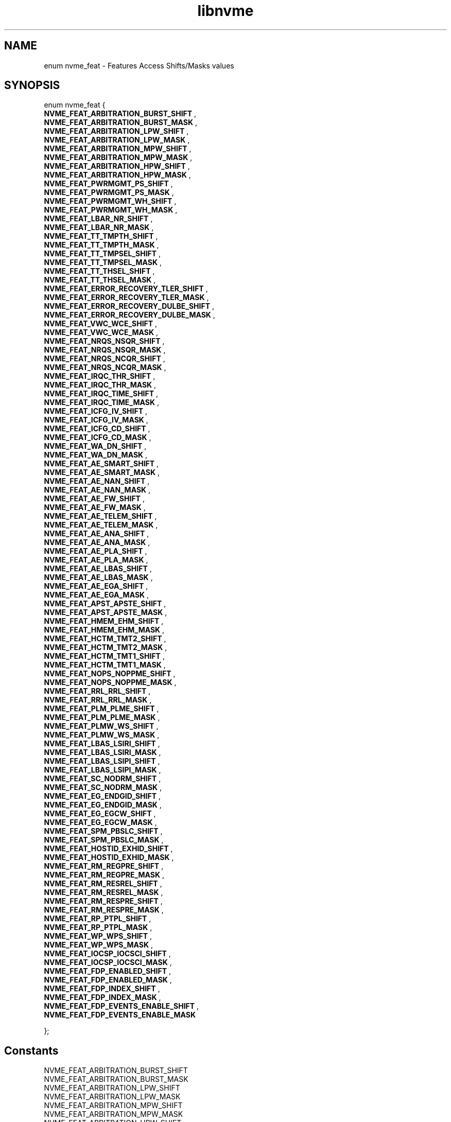.TH "libnvme" 9 "enum nvme_feat" "December 2023" "API Manual" LINUX
.SH NAME
enum nvme_feat \- Features Access Shifts/Masks values
.SH SYNOPSIS
enum nvme_feat {
.br
.BI "    NVME_FEAT_ARBITRATION_BURST_SHIFT"
, 
.br
.br
.BI "    NVME_FEAT_ARBITRATION_BURST_MASK"
, 
.br
.br
.BI "    NVME_FEAT_ARBITRATION_LPW_SHIFT"
, 
.br
.br
.BI "    NVME_FEAT_ARBITRATION_LPW_MASK"
, 
.br
.br
.BI "    NVME_FEAT_ARBITRATION_MPW_SHIFT"
, 
.br
.br
.BI "    NVME_FEAT_ARBITRATION_MPW_MASK"
, 
.br
.br
.BI "    NVME_FEAT_ARBITRATION_HPW_SHIFT"
, 
.br
.br
.BI "    NVME_FEAT_ARBITRATION_HPW_MASK"
, 
.br
.br
.BI "    NVME_FEAT_PWRMGMT_PS_SHIFT"
, 
.br
.br
.BI "    NVME_FEAT_PWRMGMT_PS_MASK"
, 
.br
.br
.BI "    NVME_FEAT_PWRMGMT_WH_SHIFT"
, 
.br
.br
.BI "    NVME_FEAT_PWRMGMT_WH_MASK"
, 
.br
.br
.BI "    NVME_FEAT_LBAR_NR_SHIFT"
, 
.br
.br
.BI "    NVME_FEAT_LBAR_NR_MASK"
, 
.br
.br
.BI "    NVME_FEAT_TT_TMPTH_SHIFT"
, 
.br
.br
.BI "    NVME_FEAT_TT_TMPTH_MASK"
, 
.br
.br
.BI "    NVME_FEAT_TT_TMPSEL_SHIFT"
, 
.br
.br
.BI "    NVME_FEAT_TT_TMPSEL_MASK"
, 
.br
.br
.BI "    NVME_FEAT_TT_THSEL_SHIFT"
, 
.br
.br
.BI "    NVME_FEAT_TT_THSEL_MASK"
, 
.br
.br
.BI "    NVME_FEAT_ERROR_RECOVERY_TLER_SHIFT"
, 
.br
.br
.BI "    NVME_FEAT_ERROR_RECOVERY_TLER_MASK"
, 
.br
.br
.BI "    NVME_FEAT_ERROR_RECOVERY_DULBE_SHIFT"
, 
.br
.br
.BI "    NVME_FEAT_ERROR_RECOVERY_DULBE_MASK"
, 
.br
.br
.BI "    NVME_FEAT_VWC_WCE_SHIFT"
, 
.br
.br
.BI "    NVME_FEAT_VWC_WCE_MASK"
, 
.br
.br
.BI "    NVME_FEAT_NRQS_NSQR_SHIFT"
, 
.br
.br
.BI "    NVME_FEAT_NRQS_NSQR_MASK"
, 
.br
.br
.BI "    NVME_FEAT_NRQS_NCQR_SHIFT"
, 
.br
.br
.BI "    NVME_FEAT_NRQS_NCQR_MASK"
, 
.br
.br
.BI "    NVME_FEAT_IRQC_THR_SHIFT"
, 
.br
.br
.BI "    NVME_FEAT_IRQC_THR_MASK"
, 
.br
.br
.BI "    NVME_FEAT_IRQC_TIME_SHIFT"
, 
.br
.br
.BI "    NVME_FEAT_IRQC_TIME_MASK"
, 
.br
.br
.BI "    NVME_FEAT_ICFG_IV_SHIFT"
, 
.br
.br
.BI "    NVME_FEAT_ICFG_IV_MASK"
, 
.br
.br
.BI "    NVME_FEAT_ICFG_CD_SHIFT"
, 
.br
.br
.BI "    NVME_FEAT_ICFG_CD_MASK"
, 
.br
.br
.BI "    NVME_FEAT_WA_DN_SHIFT"
, 
.br
.br
.BI "    NVME_FEAT_WA_DN_MASK"
, 
.br
.br
.BI "    NVME_FEAT_AE_SMART_SHIFT"
, 
.br
.br
.BI "    NVME_FEAT_AE_SMART_MASK"
, 
.br
.br
.BI "    NVME_FEAT_AE_NAN_SHIFT"
, 
.br
.br
.BI "    NVME_FEAT_AE_NAN_MASK"
, 
.br
.br
.BI "    NVME_FEAT_AE_FW_SHIFT"
, 
.br
.br
.BI "    NVME_FEAT_AE_FW_MASK"
, 
.br
.br
.BI "    NVME_FEAT_AE_TELEM_SHIFT"
, 
.br
.br
.BI "    NVME_FEAT_AE_TELEM_MASK"
, 
.br
.br
.BI "    NVME_FEAT_AE_ANA_SHIFT"
, 
.br
.br
.BI "    NVME_FEAT_AE_ANA_MASK"
, 
.br
.br
.BI "    NVME_FEAT_AE_PLA_SHIFT"
, 
.br
.br
.BI "    NVME_FEAT_AE_PLA_MASK"
, 
.br
.br
.BI "    NVME_FEAT_AE_LBAS_SHIFT"
, 
.br
.br
.BI "    NVME_FEAT_AE_LBAS_MASK"
, 
.br
.br
.BI "    NVME_FEAT_AE_EGA_SHIFT"
, 
.br
.br
.BI "    NVME_FEAT_AE_EGA_MASK"
, 
.br
.br
.BI "    NVME_FEAT_APST_APSTE_SHIFT"
, 
.br
.br
.BI "    NVME_FEAT_APST_APSTE_MASK"
, 
.br
.br
.BI "    NVME_FEAT_HMEM_EHM_SHIFT"
, 
.br
.br
.BI "    NVME_FEAT_HMEM_EHM_MASK"
, 
.br
.br
.BI "    NVME_FEAT_HCTM_TMT2_SHIFT"
, 
.br
.br
.BI "    NVME_FEAT_HCTM_TMT2_MASK"
, 
.br
.br
.BI "    NVME_FEAT_HCTM_TMT1_SHIFT"
, 
.br
.br
.BI "    NVME_FEAT_HCTM_TMT1_MASK"
, 
.br
.br
.BI "    NVME_FEAT_NOPS_NOPPME_SHIFT"
, 
.br
.br
.BI "    NVME_FEAT_NOPS_NOPPME_MASK"
, 
.br
.br
.BI "    NVME_FEAT_RRL_RRL_SHIFT"
, 
.br
.br
.BI "    NVME_FEAT_RRL_RRL_MASK"
, 
.br
.br
.BI "    NVME_FEAT_PLM_PLME_SHIFT"
, 
.br
.br
.BI "    NVME_FEAT_PLM_PLME_MASK"
, 
.br
.br
.BI "    NVME_FEAT_PLMW_WS_SHIFT"
, 
.br
.br
.BI "    NVME_FEAT_PLMW_WS_MASK"
, 
.br
.br
.BI "    NVME_FEAT_LBAS_LSIRI_SHIFT"
, 
.br
.br
.BI "    NVME_FEAT_LBAS_LSIRI_MASK"
, 
.br
.br
.BI "    NVME_FEAT_LBAS_LSIPI_SHIFT"
, 
.br
.br
.BI "    NVME_FEAT_LBAS_LSIPI_MASK"
, 
.br
.br
.BI "    NVME_FEAT_SC_NODRM_SHIFT"
, 
.br
.br
.BI "    NVME_FEAT_SC_NODRM_MASK"
, 
.br
.br
.BI "    NVME_FEAT_EG_ENDGID_SHIFT"
, 
.br
.br
.BI "    NVME_FEAT_EG_ENDGID_MASK"
, 
.br
.br
.BI "    NVME_FEAT_EG_EGCW_SHIFT"
, 
.br
.br
.BI "    NVME_FEAT_EG_EGCW_MASK"
, 
.br
.br
.BI "    NVME_FEAT_SPM_PBSLC_SHIFT"
, 
.br
.br
.BI "    NVME_FEAT_SPM_PBSLC_MASK"
, 
.br
.br
.BI "    NVME_FEAT_HOSTID_EXHID_SHIFT"
, 
.br
.br
.BI "    NVME_FEAT_HOSTID_EXHID_MASK"
, 
.br
.br
.BI "    NVME_FEAT_RM_REGPRE_SHIFT"
, 
.br
.br
.BI "    NVME_FEAT_RM_REGPRE_MASK"
, 
.br
.br
.BI "    NVME_FEAT_RM_RESREL_SHIFT"
, 
.br
.br
.BI "    NVME_FEAT_RM_RESREL_MASK"
, 
.br
.br
.BI "    NVME_FEAT_RM_RESPRE_SHIFT"
, 
.br
.br
.BI "    NVME_FEAT_RM_RESPRE_MASK"
, 
.br
.br
.BI "    NVME_FEAT_RP_PTPL_SHIFT"
, 
.br
.br
.BI "    NVME_FEAT_RP_PTPL_MASK"
, 
.br
.br
.BI "    NVME_FEAT_WP_WPS_SHIFT"
, 
.br
.br
.BI "    NVME_FEAT_WP_WPS_MASK"
, 
.br
.br
.BI "    NVME_FEAT_IOCSP_IOCSCI_SHIFT"
, 
.br
.br
.BI "    NVME_FEAT_IOCSP_IOCSCI_MASK"
, 
.br
.br
.BI "    NVME_FEAT_FDP_ENABLED_SHIFT"
, 
.br
.br
.BI "    NVME_FEAT_FDP_ENABLED_MASK"
, 
.br
.br
.BI "    NVME_FEAT_FDP_INDEX_SHIFT"
, 
.br
.br
.BI "    NVME_FEAT_FDP_INDEX_MASK"
, 
.br
.br
.BI "    NVME_FEAT_FDP_EVENTS_ENABLE_SHIFT"
, 
.br
.br
.BI "    NVME_FEAT_FDP_EVENTS_ENABLE_MASK"

};
.SH Constants
.IP "NVME_FEAT_ARBITRATION_BURST_SHIFT" 12
.IP "NVME_FEAT_ARBITRATION_BURST_MASK" 12
.IP "NVME_FEAT_ARBITRATION_LPW_SHIFT" 12
.IP "NVME_FEAT_ARBITRATION_LPW_MASK" 12
.IP "NVME_FEAT_ARBITRATION_MPW_SHIFT" 12
.IP "NVME_FEAT_ARBITRATION_MPW_MASK" 12
.IP "NVME_FEAT_ARBITRATION_HPW_SHIFT" 12
.IP "NVME_FEAT_ARBITRATION_HPW_MASK" 12
.IP "NVME_FEAT_PWRMGMT_PS_SHIFT" 12
.IP "NVME_FEAT_PWRMGMT_PS_MASK" 12
.IP "NVME_FEAT_PWRMGMT_WH_SHIFT" 12
.IP "NVME_FEAT_PWRMGMT_WH_MASK" 12
.IP "NVME_FEAT_LBAR_NR_SHIFT" 12
.IP "NVME_FEAT_LBAR_NR_MASK" 12
.IP "NVME_FEAT_TT_TMPTH_SHIFT" 12
.IP "NVME_FEAT_TT_TMPTH_MASK" 12
.IP "NVME_FEAT_TT_TMPSEL_SHIFT" 12
.IP "NVME_FEAT_TT_TMPSEL_MASK" 12
.IP "NVME_FEAT_TT_THSEL_SHIFT" 12
.IP "NVME_FEAT_TT_THSEL_MASK" 12
.IP "NVME_FEAT_ERROR_RECOVERY_TLER_SHIFT" 12
.IP "NVME_FEAT_ERROR_RECOVERY_TLER_MASK" 12
.IP "NVME_FEAT_ERROR_RECOVERY_DULBE_SHIFT" 12
.IP "NVME_FEAT_ERROR_RECOVERY_DULBE_MASK" 12
.IP "NVME_FEAT_VWC_WCE_SHIFT" 12
.IP "NVME_FEAT_VWC_WCE_MASK" 12
.IP "NVME_FEAT_NRQS_NSQR_SHIFT" 12
.IP "NVME_FEAT_NRQS_NSQR_MASK" 12
.IP "NVME_FEAT_NRQS_NCQR_SHIFT" 12
.IP "NVME_FEAT_NRQS_NCQR_MASK" 12
.IP "NVME_FEAT_IRQC_THR_SHIFT" 12
.IP "NVME_FEAT_IRQC_THR_MASK" 12
.IP "NVME_FEAT_IRQC_TIME_SHIFT" 12
.IP "NVME_FEAT_IRQC_TIME_MASK" 12
.IP "NVME_FEAT_ICFG_IV_SHIFT" 12
.IP "NVME_FEAT_ICFG_IV_MASK" 12
.IP "NVME_FEAT_ICFG_CD_SHIFT" 12
.IP "NVME_FEAT_ICFG_CD_MASK" 12
.IP "NVME_FEAT_WA_DN_SHIFT" 12
.IP "NVME_FEAT_WA_DN_MASK" 12
.IP "NVME_FEAT_AE_SMART_SHIFT" 12
.IP "NVME_FEAT_AE_SMART_MASK" 12
.IP "NVME_FEAT_AE_NAN_SHIFT" 12
.IP "NVME_FEAT_AE_NAN_MASK" 12
.IP "NVME_FEAT_AE_FW_SHIFT" 12
.IP "NVME_FEAT_AE_FW_MASK" 12
.IP "NVME_FEAT_AE_TELEM_SHIFT" 12
.IP "NVME_FEAT_AE_TELEM_MASK" 12
.IP "NVME_FEAT_AE_ANA_SHIFT" 12
.IP "NVME_FEAT_AE_ANA_MASK" 12
.IP "NVME_FEAT_AE_PLA_SHIFT" 12
.IP "NVME_FEAT_AE_PLA_MASK" 12
.IP "NVME_FEAT_AE_LBAS_SHIFT" 12
.IP "NVME_FEAT_AE_LBAS_MASK" 12
.IP "NVME_FEAT_AE_EGA_SHIFT" 12
.IP "NVME_FEAT_AE_EGA_MASK" 12
.IP "NVME_FEAT_APST_APSTE_SHIFT" 12
.IP "NVME_FEAT_APST_APSTE_MASK" 12
.IP "NVME_FEAT_HMEM_EHM_SHIFT" 12
.IP "NVME_FEAT_HMEM_EHM_MASK" 12
.IP "NVME_FEAT_HCTM_TMT2_SHIFT" 12
.IP "NVME_FEAT_HCTM_TMT2_MASK" 12
.IP "NVME_FEAT_HCTM_TMT1_SHIFT" 12
.IP "NVME_FEAT_HCTM_TMT1_MASK" 12
.IP "NVME_FEAT_NOPS_NOPPME_SHIFT" 12
.IP "NVME_FEAT_NOPS_NOPPME_MASK" 12
.IP "NVME_FEAT_RRL_RRL_SHIFT" 12
.IP "NVME_FEAT_RRL_RRL_MASK" 12
.IP "NVME_FEAT_PLM_PLME_SHIFT" 12
.IP "NVME_FEAT_PLM_PLME_MASK" 12
.IP "NVME_FEAT_PLMW_WS_SHIFT" 12
.IP "NVME_FEAT_PLMW_WS_MASK" 12
.IP "NVME_FEAT_LBAS_LSIRI_SHIFT" 12
.IP "NVME_FEAT_LBAS_LSIRI_MASK" 12
.IP "NVME_FEAT_LBAS_LSIPI_SHIFT" 12
.IP "NVME_FEAT_LBAS_LSIPI_MASK" 12
.IP "NVME_FEAT_SC_NODRM_SHIFT" 12
.IP "NVME_FEAT_SC_NODRM_MASK" 12
.IP "NVME_FEAT_EG_ENDGID_SHIFT" 12
.IP "NVME_FEAT_EG_ENDGID_MASK" 12
.IP "NVME_FEAT_EG_EGCW_SHIFT" 12
.IP "NVME_FEAT_EG_EGCW_MASK" 12
.IP "NVME_FEAT_SPM_PBSLC_SHIFT" 12
.IP "NVME_FEAT_SPM_PBSLC_MASK" 12
.IP "NVME_FEAT_HOSTID_EXHID_SHIFT" 12
.IP "NVME_FEAT_HOSTID_EXHID_MASK" 12
.IP "NVME_FEAT_RM_REGPRE_SHIFT" 12
.IP "NVME_FEAT_RM_REGPRE_MASK" 12
.IP "NVME_FEAT_RM_RESREL_SHIFT" 12
.IP "NVME_FEAT_RM_RESREL_MASK" 12
.IP "NVME_FEAT_RM_RESPRE_SHIFT" 12
.IP "NVME_FEAT_RM_RESPRE_MASK" 12
.IP "NVME_FEAT_RP_PTPL_SHIFT" 12
.IP "NVME_FEAT_RP_PTPL_MASK" 12
.IP "NVME_FEAT_WP_WPS_SHIFT" 12
.IP "NVME_FEAT_WP_WPS_MASK" 12
.IP "NVME_FEAT_IOCSP_IOCSCI_SHIFT" 12
.IP "NVME_FEAT_IOCSP_IOCSCI_MASK" 12
.IP "NVME_FEAT_FDP_ENABLED_SHIFT" 12
.IP "NVME_FEAT_FDP_ENABLED_MASK" 12
.IP "NVME_FEAT_FDP_INDEX_SHIFT" 12
.IP "NVME_FEAT_FDP_INDEX_MASK" 12
.IP "NVME_FEAT_FDP_EVENTS_ENABLE_SHIFT" 12
.IP "NVME_FEAT_FDP_EVENTS_ENABLE_MASK" 12
